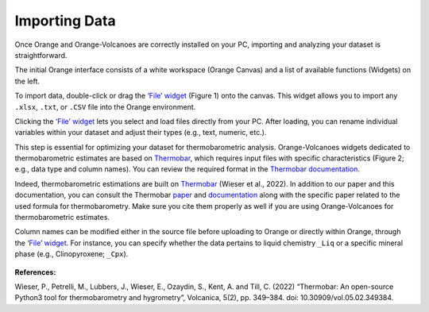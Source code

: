 Importing Data
==============

Once Orange and Orange-Volcanoes are correctly installed on your PC, importing and analyzing your dataset is straightforward.

The initial Orange interface consists of a white workspace (Orange Canvas) and a list of available functions (Widgets) on the left.

To import data, double-click or drag the `‘File’ widget <https://orangedatamining.com/widget-catalog/data/file/>`_ (Figure 1) onto the canvas. This widget allows you to import any ``.xlsx``, ``.txt``, or ``.CSV`` file into the Orange environment.

Clicking the `‘File’ widget <https://orangedatamining.com/widget-catalog/data/file/>`_ lets you select and load files directly from your PC. After loading, you can rename individual variables within your dataset and adjust their types (e.g., text, numeric, etc.).

This step is essential for optimizing your dataset for thermobarometric analysis. Orange-Volcanoes widgets dedicated to thermobarometric estimates are based on `Thermobar <https://www.jvolcanica.org/ojs/index.php/volcanica/article/view/161>`_, which requires input files with specific characteristics (Figure 2; e.g., data type and column names). You can review the required format in the `Thermobar documentation <https://thermobar.readthedocs.io/en/latest/>`_.

Indeed, thermobarometric estimations are built on `Thermobar <https://www.jvolcanica.org/ojs/index.php/volcanica/article/view/161>`_
(Wieser et al., 2022). In addition to our paper and this documentation, you can consult the Thermobar
`paper <https://www.jvolcanica.org/ojs/index.php/volcanica/article/view/161>`_ and
`documentation <https://thermobar.readthedocs.io/en/latest/>`_ along with the specific paper related
to the used formula for thermobarometry. Make sure you cite them properly as well if you are using
Orange-Volcanoes for thermobarometric estimates.

Column names can be modified either in the source file before uploading to Orange or directly within Orange, through the `‘File’ widget <https://orangedatamining.com/widget-catalog/data/file/>`_. For instance, you can specify whether the data pertains to liquid chemistry ``_Liq`` or a specific mineral phase (e.g., Clinopyroxene; ``_Cpx``).

.. figure:: ../images/Fig_2.png
   :width: 80%
   :align: center
   :alt: The widget `‘File’ lets you select and load files directly from your PC. After loading, you can rename individual variables within your dataset and adjust their types (e.g., text, numeric, etc.)


**References:**

Wieser, P., Petrelli, M., Lubbers, J., Wieser, E., Ozaydin, S., Kent, A. and Till, C. (2022) “Thermobar: An open-source Python3 tool for thermobarometry and hygrometry”, Volcanica, 5(2), pp. 349–384. doi: 10.30909/vol.05.02.349384.